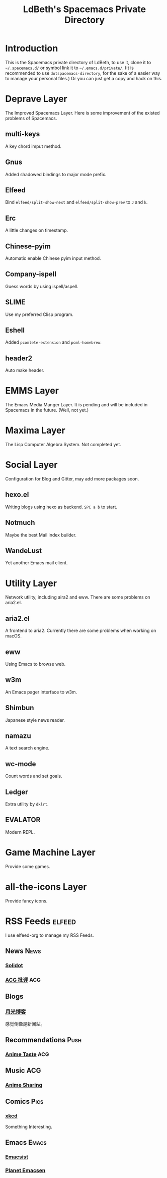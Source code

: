 #+TITLE: LdBeth's Spacemacs Private Directory
#+STARTUP: SHOWALL
#+TAGS: News(n) View(v) Push(p) Pics(p) Emacs(e) ACG(a)

[[http://spacemacs.org][file:https://cdn.rawgit.com/syl20bnr/spacemacs/442d025779da2f62fc86c2082703697714db6514/assets/spacemacs-badge.svg]]

[[file:evil.png]]


* Introduction
  This is the Spacemacs private directory of LdBeth, to use it, clone it
  to =~/.spacemacs.d/= or symbol link it to =~/.emacs.d/private/=.
  (It is recommended to use =dotspacemacs-directory=, for the sake 
  of a easier way to manage your personal files.)
  Or you can just get a copy and hack on this.

* Deprave Layer
  The Improved Spacemacs Layer.
  Here is some improvement of the existed problems of Spacemacs.

** multi-keys
   A key chord imput method.

** Gnus
   Added shadowed bindings to major mode prefix.

** Elfeed
   Bind =elfeed/split-show-next= and =elfeed/split-show-prev= to
   ~J~ and ~k~.

** Erc
   A little changes on timestamp.

** Chinese-pyim
   Automatic enable Chinese pyim input method.

** Company-ispell
   Guess words by using ispell/aspell.

** SLIME
   Use my preferred Clisp program.

** Eshell
   Added =pcomlete-extension= and =pcml-homebrew=.

** header2
   Auto make header.

* EMMS Layer
  The Emacs Media Manger Layer. It is pending and will be included
  in Spacemacs in the future. (Well, not yet.)

* Maxima Layer
  The Lisp Computer Algebra System. Not completed yet.

* Social Layer
  Configuration for Blog and Gitter, may add more packages soon.

** hexo.el
   Writing blogs using hexo as backend.
   ~SPC a b~ to start.

** Notmuch
   Maybe the best Mail index builder.

** WandeLust
   Yet another Emacs mail client.

* Utility Layer
  Network utility, including aira2 and eww. There are some problems
  on aria2.el.

** aria2.el
   A frontend to aria2. Currently there are some problems when
   working on macOS.

** eww
   Using Emacs to browse web.

** w3m
   An Emacs pager interface to w3m.

** Shimbun
   Japanese style news reader.

** namazu
   A text search engine.

** wc-mode
   Count words and set goals.

** Ledger
   Extra utility by =dklrt=.

** EVALATOR
   Modern REPL.

* Game Machine Layer
  Provide some games.

* all-the-icons Layer
  Provide fancy icons.

* RSS Feeds                                                          :elfeed:
  I use elfeed-org to manage my RSS Feeds.

** News                                                               :News:
*** [[http://www.solidot.org/index.rss][Solidot]]
*** [[http://www.acgpiping.net/feed/][ACG 批评]]                                                            :ACG:

** Blogs
*** [[http://feed.williamlong.info/][月光博客]]
    感觉倒像是新闻站。

** Recommendations                                                    :Push:
*** [[http://animetaste.net/feed][Anime Taste]]                                                         :ACG:
   
** Music                                                               :ACG:
*** [[http://koe.anime-sharing.com/feed/][Anime Sharing]]

** Comics                                                             :Pics:
*** [[https://xkcd.com/rss.xml][xkcd]]
    Something Interesting.

** Emacs                                                             :Emacs:
*** [[http://www.emacsist.com/rss][Emacsist]]
*** [[http://planet.emacsen.org/atom.xml][Planet Emacsen]]
